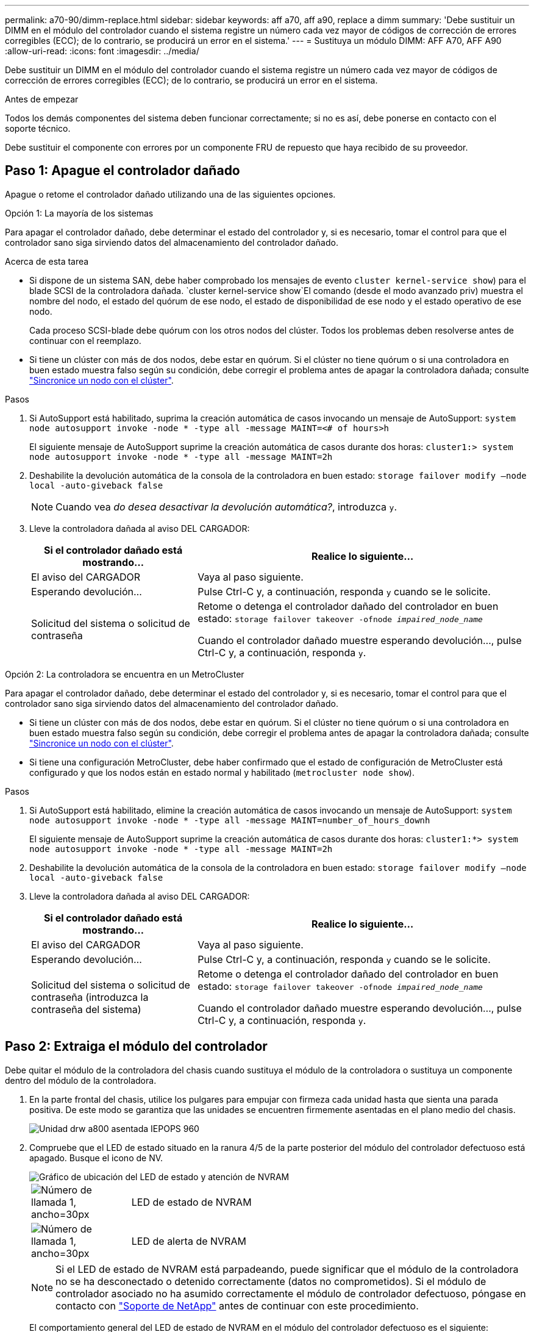 ---
permalink: a70-90/dimm-replace.html 
sidebar: sidebar 
keywords: aff a70, aff a90, replace a dimm 
summary: 'Debe sustituir un DIMM en el módulo del controlador cuando el sistema registre un número cada vez mayor de códigos de corrección de errores corregibles (ECC); de lo contrario, se producirá un error en el sistema.' 
---
= Sustituya un módulo DIMM: AFF A70, AFF A90
:allow-uri-read: 
:icons: font
:imagesdir: ../media/


[role="lead"]
Debe sustituir un DIMM en el módulo del controlador cuando el sistema registre un número cada vez mayor de códigos de corrección de errores corregibles (ECC); de lo contrario, se producirá un error en el sistema.

.Antes de empezar
Todos los demás componentes del sistema deben funcionar correctamente; si no es así, debe ponerse en contacto con el soporte técnico.

Debe sustituir el componente con errores por un componente FRU de repuesto que haya recibido de su proveedor.



== Paso 1: Apague el controlador dañado

Apague o retome el controlador dañado utilizando una de las siguientes opciones.

[role="tabbed-block"]
====
.Opción 1: La mayoría de los sistemas
--
Para apagar el controlador dañado, debe determinar el estado del controlador y, si es necesario, tomar el control para que el controlador sano siga sirviendo datos del almacenamiento del controlador dañado.

.Acerca de esta tarea
* Si dispone de un sistema SAN, debe haber comprobado los mensajes de evento  `cluster kernel-service show`) para el blade SCSI de la controladora dañada.  `cluster kernel-service show`El comando (desde el modo avanzado priv) muestra el nombre del nodo, el estado del quórum de ese nodo, el estado de disponibilidad de ese nodo y el estado operativo de ese nodo.
+
Cada proceso SCSI-blade debe quórum con los otros nodos del clúster. Todos los problemas deben resolverse antes de continuar con el reemplazo.

* Si tiene un clúster con más de dos nodos, debe estar en quórum. Si el clúster no tiene quórum o si una controladora en buen estado muestra falso según su condición, debe corregir el problema antes de apagar la controladora dañada; consulte link:https://docs.netapp.com/us-en/ontap/system-admin/synchronize-node-cluster-task.html?q=Quorum["Sincronice un nodo con el clúster"^].


.Pasos
. Si AutoSupport está habilitado, suprima la creación automática de casos invocando un mensaje de AutoSupport: `system node autosupport invoke -node * -type all -message MAINT=<# of hours>h`
+
El siguiente mensaje de AutoSupport suprime la creación automática de casos durante dos horas: `cluster1:> system node autosupport invoke -node * -type all -message MAINT=2h`

. Deshabilite la devolución automática de la consola de la controladora en buen estado: `storage failover modify –node local -auto-giveback false`
+

NOTE: Cuando vea _do desea desactivar la devolución automática?_, introduzca `y`.

. Lleve la controladora dañada al aviso DEL CARGADOR:
+
[cols="1,2"]
|===
| Si el controlador dañado está mostrando... | Realice lo siguiente... 


 a| 
El aviso del CARGADOR
 a| 
Vaya al paso siguiente.



 a| 
Esperando devolución...
 a| 
Pulse Ctrl-C y, a continuación, responda `y` cuando se le solicite.



 a| 
Solicitud del sistema o solicitud de contraseña
 a| 
Retome o detenga el controlador dañado del controlador en buen estado: `storage failover takeover -ofnode _impaired_node_name_`

Cuando el controlador dañado muestre esperando devolución..., pulse Ctrl-C y, a continuación, responda `y`.

|===


--
.Opción 2: La controladora se encuentra en un MetroCluster
--
Para apagar el controlador dañado, debe determinar el estado del controlador y, si es necesario, tomar el control para que el controlador sano siga sirviendo datos del almacenamiento del controlador dañado.

* Si tiene un clúster con más de dos nodos, debe estar en quórum. Si el clúster no tiene quórum o si una controladora en buen estado muestra falso según su condición, debe corregir el problema antes de apagar la controladora dañada; consulte link:https://docs.netapp.com/us-en/ontap/system-admin/synchronize-node-cluster-task.html?q=Quorum["Sincronice un nodo con el clúster"^].
* Si tiene una configuración MetroCluster, debe haber confirmado que el estado de configuración de MetroCluster está configurado y que los nodos están en estado normal y habilitado (`metrocluster node show`).


.Pasos
. Si AutoSupport está habilitado, elimine la creación automática de casos invocando un mensaje de AutoSupport: `system node autosupport invoke -node * -type all -message MAINT=number_of_hours_downh`
+
El siguiente mensaje de AutoSupport suprime la creación automática de casos durante dos horas: `cluster1:*> system node autosupport invoke -node * -type all -message MAINT=2h`

. Deshabilite la devolución automática de la consola de la controladora en buen estado: `storage failover modify –node local -auto-giveback false`
. Lleve la controladora dañada al aviso DEL CARGADOR:
+
[cols="1,2"]
|===
| Si el controlador dañado está mostrando... | Realice lo siguiente... 


 a| 
El aviso del CARGADOR
 a| 
Vaya al paso siguiente.



 a| 
Esperando devolución...
 a| 
Pulse Ctrl-C y, a continuación, responda `y` cuando se le solicite.



 a| 
Solicitud del sistema o solicitud de contraseña (introduzca la contraseña del sistema)
 a| 
Retome o detenga el controlador dañado del controlador en buen estado: `storage failover takeover -ofnode _impaired_node_name_`

Cuando el controlador dañado muestre esperando devolución..., pulse Ctrl-C y, a continuación, responda `y`.

|===


--
====


== Paso 2: Extraiga el módulo del controlador

Debe quitar el módulo de la controladora del chasis cuando sustituya el módulo de la controladora o sustituya un componente dentro del módulo de la controladora.

. En la parte frontal del chasis, utilice los pulgares para empujar con firmeza cada unidad hasta que sienta una parada positiva. De este modo se garantiza que las unidades se encuentren firmemente asentadas en el plano medio del chasis.
+
image::../media/drw_a800_drive_seated_IEOPS-960.svg[Unidad drw a800 asentada IEPOPS 960]

. Compruebe que el LED de estado situado en la ranura 4/5 de la parte posterior del módulo del controlador defectuoso está apagado. Busque el icono de NV.
+
image::../media/drw_a1K-70-90_nvram-led_ieops-1463.svg[Gráfico de ubicación del LED de estado y atención de NVRAM]

+
[cols="1,4"]
|===


 a| 
image:../media/legend_icon_01.svg["Número de llamada 1, ancho=30px"]
 a| 
LED de estado de NVRAM



 a| 
image:../media/legend_icon_02.svg["Número de llamada 1, ancho=30px"]
 a| 
LED de alerta de NVRAM

|===
+

NOTE: Si el LED de estado de NVRAM está parpadeando, puede significar que el módulo de la controladora no se ha desconectado o detenido correctamente (datos no comprometidos). Si el módulo de controlador asociado no ha asumido correctamente el módulo de controlador defectuoso, póngase en contacto con https://mysupport.netapp.com/site/global/dashboard["Soporte de NetApp"] antes de continuar con este procedimiento.

+
El comportamiento general del LED de estado de NVRAM en el módulo del controlador defectuoso es el siguiente:

+
** El LED de estado de NVRAM parpadea cuando se extrae alimentación del módulo de la controladora y el sistema de almacenamiento se encuentra en estado «esperando devolución», o cuando el módulo de la controladora no se desconecta o se detiene correctamente (datos no comprometidos).
** El LED de estado de NVRAM parpadea cuando el módulo de la controladora se retira del chasis y puede significar que el módulo de la controladora no se desconecta o se detiene correctamente (datos no comprometidos). Confirme que el módulo del controlador ha tomado correctamente el control del módulo del controlador asociado o que el módulo del controlador defectuoso muestra `waiting for giveback`. A continuación, se puede ignorar el LED parpadeante (y el módulo del controlador se puede extraer del chasis).


. Si usted no está ya conectado a tierra, correctamente tierra usted mismo.
. Desconecte los cables de la fuente de alimentación del módulo del controlador de las fuentes de alimentación (PSU) del módulo del controlador.
+

NOTE: Si el sistema tiene alimentación de CC, desconecte el bloque de alimentación de las PSU.

. Desconecte los cables del sistema y los módulos SFP y QSFP (si es necesario) del módulo del controlador, realizando un seguimiento de dónde se conectaron los cables.
+
Deje los cables en el dispositivo de administración de cables de manera que cuando vuelva a instalar el dispositivo de administración de cables, los cables estén organizados.

. Retire el dispositivo de gestión de cables del módulo del controlador.
. Presione los dos pestillos de bloqueo hacia abajo y, a continuación, gire ambos pestillos hacia abajo al mismo tiempo.
+
El módulo de la controladora se mueve ligeramente fuera del chasis.

+
image::../media/drw_a70-90_pcm_remove_replace_ieops-1365.svg[Gráfico de extracción del controlador]

+
[cols="1,4"]
|===


 a| 
image:../media/legend_icon_01.svg["Número de llamada 1, ancho=30px"]
| Un pestillo de bloqueo 


 a| 
image:../media/legend_icon_02.svg["Número de llamada 2, ancho=30px"]
 a| 
Pasador de bloqueo

|===
. Deslice el módulo del controlador fuera del chasis y colóquelo sobre una superficie plana y estable.
+
Asegúrese de que admite la parte inferior del módulo de la controladora cuando la deslice para sacarlo del chasis.





== Paso 3: Sustituya un DIMM

Para sustituir los DIMM, búsquelos dentro del controlador y siga la secuencia específica de pasos.

. Si usted no está ya conectado a tierra, correctamente tierra usted mismo.
. Abra el conducto de aire del controlador en la parte superior del controlador.
+
.. Inserte los dedos en los huecos de los extremos del conducto de aire.
.. Levante el conducto de aire y gírelo hacia arriba hasta el tope.


. Localice los DIMM en el módulo del controlador e identifique el DIMM de destino.
+

NOTE: Consulte la https://hwu.netapp.com["NetApp Hardware Universe"] asignación de FRU o de su módulo de controladora para obtener información sobre la ubicación exacta de DIMM para AFF A70 o AFF A90.

. Extraiga el DIMM de su ranura empujando lentamente las dos lengüetas expulsoras del DIMM a ambos lados del DIMM y, a continuación, extraiga el DIMM de la ranura.
+

IMPORTANT: Sujete con cuidado el módulo DIMM por los bordes para evitar la presión sobre los componentes de la placa de circuitos DIMM.

+
image::../media/drw_a70_90_dimm_ieops-1513.svg[Sustitución de DIMM]

+
[cols="1,4"]
|===


 a| 
image:../media/legend_icon_01.svg["Número de llamada 1, ancho=30px"]
 a| 
Lengüetas del expulsor de DIMM y DIMM

|===
. Retire el módulo DIMM de repuesto de la bolsa de transporte antiestática, sujete el módulo DIMM por las esquinas y alinéelo con la ranura.
+
La muesca entre las patillas del DIMM debe alinearse con la lengüeta del zócalo.

. Asegúrese de que las lengüetas del expulsor DIMM del conector están en posición abierta y, a continuación, inserte el DIMM directamente en la ranura.
+
El módulo DIMM encaja firmemente en la ranura, pero debe entrar fácilmente. Si no es así, realinee el DIMM con la ranura y vuelva a insertarlo.

+

IMPORTANT: Inspeccione visualmente el módulo DIMM para comprobar que está alineado de forma uniforme y completamente insertado en la ranura.

. Empuje con cuidado, pero firmemente, en el borde superior del DIMM hasta que las lengüetas expulsoras encajen en su lugar sobre las muescas de los extremos del DIMM.
. Cierre el conducto de aire del controlador.




== Paso 4: Vuelva a instalar el módulo del controlador

Vuelva a instalar el módulo del controlador y reinícielo.

. Asegúrese de que el conducto de aire esté completamente cerrado girándolo hacia abajo hasta el tope.
+
Debe quedar a ras de la chapa metálica del módulo del controlador.

. Alinee el extremo del módulo del controlador con la abertura del chasis y, a continuación, empuje suavemente el módulo del controlador hasta la mitad del sistema.
+

NOTE: No inserte completamente el módulo de la controladora en el chasis hasta que se le indique hacerlo.

. Recuperar el sistema, según sea necesario.
+
Si ha quitado los transceptores (QSFP o SFP), recuerde reinstalarlos si utiliza cables de fibra óptica.

. Complete la reinstalación del módulo del controlador:
+
.. Empuje firmemente el módulo de la controladora en el chasis hasta que se ajuste al plano medio y esté totalmente asentado.
+
Los pestillos de bloqueo se elevan cuando el módulo del controlador está completamente asentado.



+

NOTE: No ejerza una fuerza excesiva al deslizar el módulo del controlador hacia el chasis para evitar dañar los conectores.

+
.. Gire los pestillos de bloqueo hacia arriba hasta la posición de bloqueo.


. Conecte los cables de alimentación en las fuentes de alimentación.
+

NOTE: Si dispone de fuentes de alimentación de CC, vuelva a conectar el bloque de alimentación a las fuentes de alimentación después de que el módulo del controlador esté completamente asentado en el chasis.

+
El módulo del controlador arranca cuando se restaura la alimentación. Si arranca en el aviso del CARGADOR, reinicie la controladora con `boot_ontap` el comando.

. Restaure la devolución automática si la ha desactivado mediante el `storage failover modify -node local -auto-giveback true` comando.
. Si AutoSupport está habilitado, restaurar/desactivar la creación automática de casos mediante el `system node autosupport invoke -node * -type all -message MAINT=END` comando.




== Paso 5: Devuelva la pieza que falló a NetApp

Devuelva la pieza que ha fallado a NetApp, como se describe en las instrucciones de RMA que se suministran con el kit. Consulte https://mysupport.netapp.com/site/info/rma["Retorno de artículo  sustituciones"] para obtener más información.

